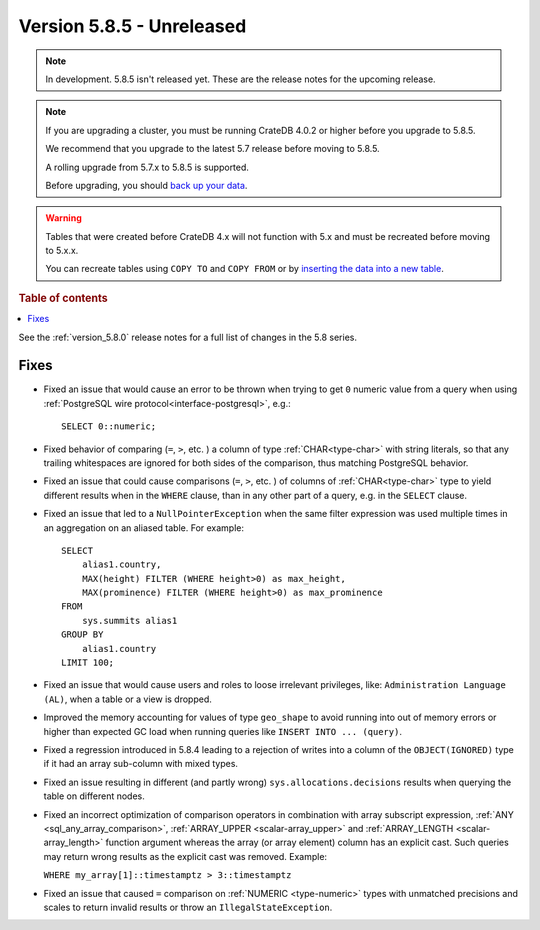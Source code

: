 .. _version_5.8.5:

==========================
Version 5.8.5 - Unreleased
==========================


.. comment 1. Remove the " - Unreleased" from the header above and adjust the ==
.. comment 2. Remove the NOTE below and replace with: "Released on 20XX-XX-XX."
.. comment    (without a NOTE entry, simply starting from col 1 of the line)
.. NOTE::

    In development. 5.8.5 isn't released yet. These are the release notes for
    the upcoming release.

.. NOTE::
    If you are upgrading a cluster, you must be running CrateDB 4.0.2 or higher
    before you upgrade to 5.8.5.

    We recommend that you upgrade to the latest 5.7 release before moving to
    5.8.5.

    A rolling upgrade from 5.7.x to 5.8.5 is supported.

    Before upgrading, you should `back up your data`_.

.. WARNING::

    Tables that were created before CrateDB 4.x will not function with 5.x
    and must be recreated before moving to 5.x.x.

    You can recreate tables using ``COPY TO`` and ``COPY FROM`` or by
    `inserting the data into a new table`_.

.. _back up your data: https://crate.io/docs/crate/reference/en/latest/admin/snapshots.html

.. _inserting the data into a new table: https://crate.io/docs/crate/reference/en/latest/admin/system-information.html#tables-need-to-be-recreated

.. rubric:: Table of contents

.. contents::
   :local:

See the :ref:`version_5.8.0` release notes for a full list of changes in the
5.8 series.

Fixes
=====

- Fixed an issue that would cause an error to be thrown when trying to get ``0``
  numeric value from a query when using
  :ref:`PostgreSQL wire protocol<interface-postgresql>`,  e.g.::

      SELECT 0::numeric;

- Fixed behavior of comparing (``=``, ``>``, etc. ) a column of type
  :ref:`CHAR<type-char>` with string literals, so that any trailing whitespaces
  are ignored for both sides of the comparison, thus matching PostgreSQL
  behavior.

- Fixed an issue that could cause comparisons (``=``, ``>``, etc. ) of columns
  of :ref:`CHAR<type-char>` type to yield different results when in the
  ``WHERE`` clause, than in any other part of a query, e.g. in the ``SELECT``
  clause.

- Fixed an issue that led to a ``NullPointerException`` when the same filter
  expression was used multiple times in an aggregation on an aliased table. For
  example::

      SELECT
          alias1.country,
          MAX(height) FILTER (WHERE height>0) as max_height,
          MAX(prominence) FILTER (WHERE height>0) as max_prominence
      FROM
          sys.summits alias1
      GROUP BY
          alias1.country
      LIMIT 100;

- Fixed an issue that would cause users and roles to loose irrelevant
  privileges, like: ``Administration Language (AL)``, when a table or a view
  is dropped.

- Improved the memory accounting for values of type ``geo_shape`` to avoid
  running into out of memory errors or higher than expected GC load when running
  queries like ``INSERT INTO ... (query)``.

- Fixed a regression introduced in 5.8.4 leading to a rejection of writes into
  a column of the ``OBJECT(IGNORED)`` type if it had an array sub-column with
  mixed types.

- Fixed an issue resulting in different (and partly wrong)
  ``sys.allocations.decisions`` results when querying the table on different
  nodes.

- Fixed an incorrect optimization of comparison operators in combination with
  array subscript expression, :ref:`ANY <sql_any_array_comparison>`,
  :ref:`ARRAY_UPPER <scalar-array_upper>` and
  :ref:`ARRAY_LENGTH <scalar-array_length>` function argument whereas the array
  (or array element) column has an explicit cast. Such queries may return wrong
  results as the explicit cast was removed. Example:

  ``WHERE my_array[1]::timestamptz > 3::timestamptz``

- Fixed an issue that caused ``=`` comparison on
  :ref:`NUMERIC <type-numeric>` types with unmatched precisions and scales to
  return invalid results or throw an ``IllegalStateException``.
